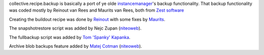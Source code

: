 collective.recipe.backup is basically a port of ye olde instancemanager_'s
backup functionality. That backup functionality was coded mostly by Reinout
van Rees and Maurits van Rees, both from `Zest software`_

Creating the buildout recipe was done by Reinout_ with some fixes by Maurits_.

The snapshotrestore script was added by Nejc Zupan (`niteoweb
<http://www.niteoweb.com>`_).

The fullbackup script was added by `Tom 'Spanky' Kapanka`_.

Archive blob backups feature added by `Matej Cotman`_ (`niteoweb
<http://www.niteoweb.com>`_).


.. Links used above.

.. _Zest software: http://zestsoftware.nl/

.. _Reinout: http://reinout.vanrees.org/

.. _Maurits: http://maurits.vanrees.org/

.. _instancemanager: http://plone.org/products/instance-manager

.. _`Tom 'Spanky' Kapanka`: https://github.com/spanktar

.. _`Sylvain Bouchard`: https://github.com/bouchardsyl

.. _`Matej Cotman`: https://github.com/matejc
